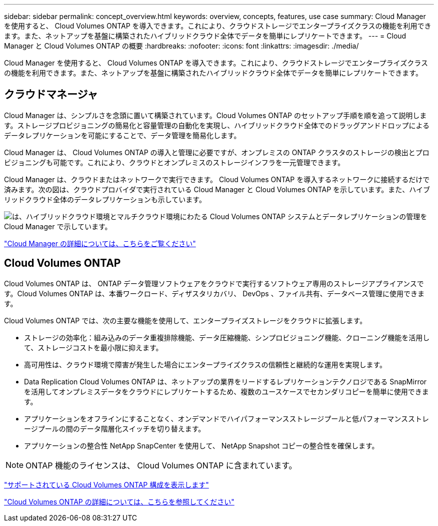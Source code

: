 ---
sidebar: sidebar 
permalink: concept_overview.html 
keywords: overview, concepts, features, use case 
summary: Cloud Manager を使用すると、 Cloud Volumes ONTAP を導入できます。これにより、クラウドストレージでエンタープライズクラスの機能を利用できます。また、ネットアップを基盤に構築されたハイブリッドクラウド全体でデータを簡単にレプリケートできます。 
---
= Cloud Manager と Cloud Volumes ONTAP の概要
:hardbreaks:
:nofooter: 
:icons: font
:linkattrs: 
:imagesdir: ./media/


Cloud Manager を使用すると、 Cloud Volumes ONTAP を導入できます。これにより、クラウドストレージでエンタープライズクラスの機能を利用できます。また、ネットアップを基盤に構築されたハイブリッドクラウド全体でデータを簡単にレプリケートできます。



== クラウドマネージャ

Cloud Manager は、シンプルさを念頭に置いて構築されています。Cloud Volumes ONTAP のセットアップ手順を順を追って説明します。ストレージプロビジョニングの簡易化と容量管理の自動化を実現し、ハイブリッドクラウド全体でのドラッグアンドドロップによるデータレプリケーションを可能にすることで、データ管理を簡易化します。

Cloud Manager は、 Cloud Volumes ONTAP の導入と管理に必要ですが、オンプレミスの ONTAP クラスタのストレージの検出とプロビジョニングも可能です。これにより、クラウドとオンプレミスのストレージインフラを一元管理できます。

Cloud Manager は、クラウドまたはネットワークで実行できます。 Cloud Volumes ONTAP を導入するネットワークに接続するだけで済みます。次の図は、クラウドプロバイダで実行されている Cloud Manager と Cloud Volumes ONTAP を示しています。また、ハイブリッドクラウド全体のデータレプリケーションも示しています。

image:diagram_cloud_manager_overview.png["は、ハイブリッドクラウド環境とマルチクラウド環境にわたる Cloud Volumes ONTAP システムとデータレプリケーションの管理を Cloud Manager で示しています。"]

https://www.netapp.com/us/products/data-infrastructure-management/cloud-manager.aspx["Cloud Manager の詳細については、こちらをご覧ください"^]



== Cloud Volumes ONTAP

Cloud Volumes ONTAP は、 ONTAP データ管理ソフトウェアをクラウドで実行するソフトウェア専用のストレージアプライアンスです。Cloud Volumes ONTAP は、本番ワークロード、ディザスタリカバリ、 DevOps 、ファイル共有、データベース管理に使用できます。

Cloud Volumes ONTAP では、次の主要な機能を使用して、エンタープライズストレージをクラウドに拡張します。

* ストレージの効率化：組み込みのデータ重複排除機能、データ圧縮機能、シンプロビジョニング機能、クローニング機能を活用して、ストレージコストを最小限に抑えます。
* 高可用性は、クラウド環境で障害が発生した場合にエンタープライズクラスの信頼性と継続的な運用を実現します。
* Data Replication Cloud Volumes ONTAP は、ネットアップの業界をリードするレプリケーションテクノロジである SnapMirror を活用してオンプレミスデータをクラウドにレプリケートするため、複数のユースケースでセカンダリコピーを簡単に使用できます。
* アプリケーションをオフラインにすることなく、オンデマンドでハイパフォーマンスストレージプールと低パフォーマンスストレージプールの間のデータ階層化スイッチを切り替えます。
* アプリケーションの整合性 NetApp SnapCenter を使用して、 NetApp Snapshot コピーの整合性を確保します。



NOTE: ONTAP 機能のライセンスは、 Cloud Volumes ONTAP に含まれています。

https://docs.netapp.com/us-en/cloud-volumes-ontap/index.html["サポートされている Cloud Volumes ONTAP 構成を表示します"^]

https://cloud.netapp.com/ontap-cloud["Cloud Volumes ONTAP の詳細については、こちらを参照してください"^]
